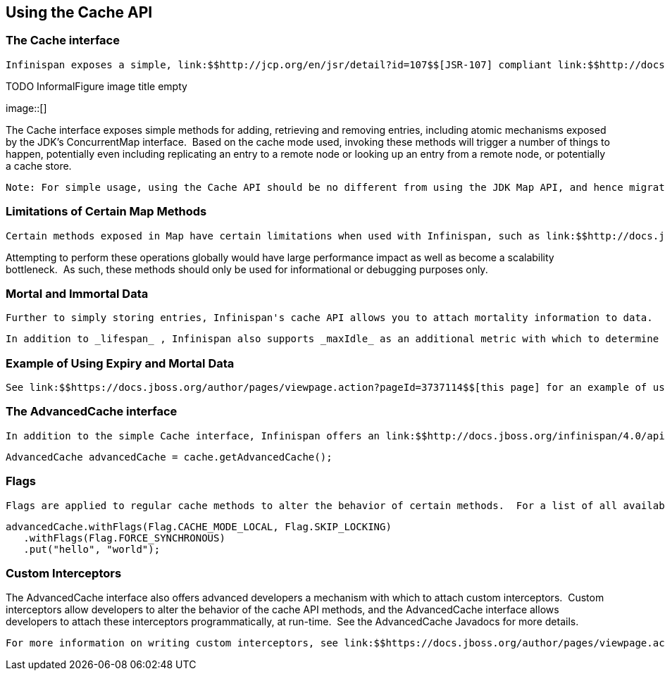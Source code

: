 [[sid-8093973]]

==  Using the Cache API

[[sid-8093973_UsingtheCacheAPI-TheCacheinterface]]


=== The Cache interface

 Infinispan exposes a simple, link:$$http://jcp.org/en/jsr/detail?id=107$$[JSR-107] compliant link:$$http://docs.jboss.org/infinispan/4.0/apidocs/org/infinispan/Cache.html$$[Cache] interface. 

 
.TODO InformalFigure image title empty
image::[]

 

The Cache interface exposes simple methods for adding, retrieving and removing entries, including atomic mechanisms exposed by the JDK's ConcurrentMap interface.  Based on the cache mode used, invoking these methods will trigger a number of things to happen, potentially even including replicating an entry to a remote node or looking up an entry from a remote node, or potentially a cache store.


----
Note: For simple usage, using the Cache API should be no different from using the JDK Map API, and hence migrating from simple in-memory caches based on a Map to Infinispan's Cache should be trivial.

----

[[sid-8093973_UsingtheCacheAPI-LimitationsofCertainMapMethods]]


=== Limitations of Certain Map Methods

 Certain methods exposed in Map have certain limitations when used with Infinispan, such as link:$$http://docs.jboss.org/infinispan/4.0/apidocs/org/infinispan/Cache.html#size%28%29$$[size()] , link:$$http://docs.jboss.org/infinispan/4.0/apidocs/org/infinispan/Cache.html#values%28%29$$[values()] , link:$$http://docs.jboss.org/infinispan/4.0/apidocs/org/infinispan/Cache.html#keySet%28%29$$[keySet()] and link:$$http://docs.jboss.org/infinispan/4.0/apidocs/org/infinispan/Cache.html#entrySet%28%29$$[entrySet()] .  Specifically, these methods are _unreliable_ and only provide a best-effort guess.  They do not acquire locks, either local or global, and concurrent modifications, additions and removals will not be considered in the result of any of these calls.  Further, they only operate on the local data container, and as such, do not give you a global view of state. 

Attempting to perform these operations globally would have large performance impact as well as become a scalability bottleneck.  As such, these methods should only be used for informational or debugging purposes only.

[[sid-8093973_UsingtheCacheAPI-MortalandImmortalData]]


=== Mortal and Immortal Data

 Further to simply storing entries, Infinispan's cache API allows you to attach mortality information to data.  For example, simply using link:$$http://java.sun.com/javase/6/docs/api/java/util/Map.html#put%28K,%20V%29$$[put(key, value)] would create an _immortal_ entry, i.e., an entry that lives in the cache forever, until it is removed (or evicted from memory to prevent running out of memory).  If, however, you put data in the cache using link:$$http://docs.jboss.org/infinispan/4.0/apidocs/org/infinispan/Cache.html#put%28K,%20V,%20long,%20java.util.concurrent.TimeUnit%29$$[put(key, value, lifespan, timeunit)] , this creates a _mortal_ entry, i.e., an entry that has a fixed lifespan and expires after that lifespan. 

 In addition to _lifespan_ , Infinispan also supports _maxIdle_ as an additional metric with which to determine expiration.  Any combination of lifespans or maxIdles can be used. 

[[sid-8093973_UsingtheCacheAPI-ExampleofUsingExpiryandMortalData]]


=== Example of Using Expiry and Mortal Data

 See link:$$https://docs.jboss.org/author/pages/viewpage.action?pageId=3737114$$[this page] for an example of using mortal data with Infinispan. 

[[sid-8093973_UsingtheCacheAPI-TheAdvancedCacheinterface]]


=== The AdvancedCache interface

 In addition to the simple Cache interface, Infinispan offers an link:$$http://docs.jboss.org/infinispan/4.0/apidocs/org/infinispan/AdvancedCache.html$$[AdvancedCache] interface, geared towards extension authors.  The AdvancedCache offers the ability to inject custom interceptors, access certain internal components and to apply flags to alter the default behavior of certain cache methods.  The following code snippet depicts how an AdvancedCache can be obtained: 


----
AdvancedCache advancedCache = cache.getAdvancedCache();

----

[[sid-8093973_UsingtheCacheAPI-Flags]]


=== Flags

 Flags are applied to regular cache methods to alter the behavior of certain methods.  For a list of all available flags, and their effects, see the link:$$http://docs.jboss.org/infinispan/4.0/apidocs/org/infinispan/context/Flag.html$$[Flag] enumeration.  Flags are applied using link:$$http://docs.jboss.org/infinispan/4.0/apidocs/org/infinispan/AdvancedCache.html#withFlags%28org.infinispan.context.Flag...%29$$[AdvancedCache.withFlags()] .  This builder method can be used to apply any number of flags to a cache invocation, for example: 


----
advancedCache.withFlags(Flag.CACHE_MODE_LOCAL, Flag.SKIP_LOCKING)
   .withFlags(Flag.FORCE_SYNCHRONOUS)
   .put("hello", "world");


----

[[sid-8093973_UsingtheCacheAPI-CustomInterceptors]]


=== Custom Interceptors

The AdvancedCache interface also offers advanced developers a mechanism with which to attach custom interceptors.  Custom interceptors allow developers to alter the behavior of the cache API methods, and the AdvancedCache interface allows developers to attach these interceptors programmatically, at run-time.  See the AdvancedCache Javadocs for more details.

 For more information on writing custom interceptors, see link:$$https://docs.jboss.org/author/pages/viewpage.action?pageId=3737149$$[/javascript:;] 

